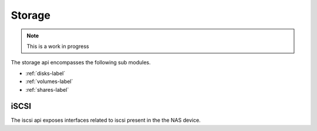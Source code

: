 ============
Storage
============

.. note::
      This is a work in progress

The storage api encompasses the following sub modules.

* :ref:`disks-label`
* :ref:`volumes-label`
* :ref:`shares-label`

.. _iscsi-label:

iSCSI
======
The iscsi api exposes interfaces related to iscsi present in the the NAS device.
